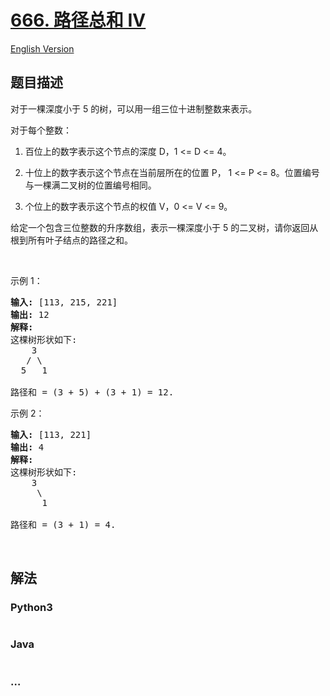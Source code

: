 * [[https://leetcode-cn.com/problems/path-sum-iv][666. 路径总和 IV]]
  :PROPERTIES:
  :CUSTOM_ID: 路径总和-iv
  :END:
[[./solution/0600-0699/0666.Path Sum IV/README_EN.org][English
Version]]

** 题目描述
   :PROPERTIES:
   :CUSTOM_ID: 题目描述
   :END:

#+begin_html
  <!-- 这里写题目描述 -->
#+end_html

#+begin_html
  <p>
#+end_html

对于一棵深度小于 5 的树，可以用一组三位十进制整数来表示。

#+begin_html
  </p>
#+end_html

#+begin_html
  <p>
#+end_html

对于每个整数：

#+begin_html
  </p>
#+end_html

#+begin_html
  <ol>
#+end_html

#+begin_html
  <li>
#+end_html

百位上的数字表示这个节点的深度 D，1 <= D <= 4。

#+begin_html
  </li>
#+end_html

#+begin_html
  <li>
#+end_html

十位上的数字表示这个节点在当前层所在的位置 P， 1 <= P <=
8。位置编号与一棵满二叉树的位置编号相同。

#+begin_html
  </li>
#+end_html

#+begin_html
  <li>
#+end_html

个位上的数字表示这个节点的权值 V，0 <= V <= 9。

#+begin_html
  </li>
#+end_html

#+begin_html
  </ol>
#+end_html

#+begin_html
  <p>
#+end_html

给定一个包含三位整数的升序数组，表示一棵深度小于 5
的二叉树，请你返回从根到所有叶子结点的路径之和。

#+begin_html
  </p>
#+end_html

#+begin_html
  <p>
#+end_html

 

#+begin_html
  </p>
#+end_html

#+begin_html
  <p>
#+end_html

示例 1：

#+begin_html
  </p>
#+end_html

#+begin_html
  <pre>
  <strong>输入:</strong> [113, 215, 221]
  <strong>输出:</strong> 12
  <strong>解释:</strong> 
  这棵树形状如下:
      3
     / \
    5   1

  路径和 = (3 + 5) + (3 + 1) = 12.
  </pre>
#+end_html

#+begin_html
  <p>
#+end_html

示例 2：

#+begin_html
  </p>
#+end_html

#+begin_html
  <pre>
  <strong>输入:</strong> [113, 221]
  <strong>输出:</strong> 4
  <strong>解释:</strong> 
  这棵树形状如下: 
      3
       \
        1

  路径和 = (3 + 1) = 4.
  </pre>
#+end_html

#+begin_html
  <p>
#+end_html

 

#+begin_html
  </p>
#+end_html

** 解法
   :PROPERTIES:
   :CUSTOM_ID: 解法
   :END:

#+begin_html
  <!-- 这里可写通用的实现逻辑 -->
#+end_html

#+begin_html
  <!-- tabs:start -->
#+end_html

*** *Python3*
    :PROPERTIES:
    :CUSTOM_ID: python3
    :END:

#+begin_html
  <!-- 这里可写当前语言的特殊实现逻辑 -->
#+end_html

#+begin_src python
#+end_src

*** *Java*
    :PROPERTIES:
    :CUSTOM_ID: java
    :END:

#+begin_html
  <!-- 这里可写当前语言的特殊实现逻辑 -->
#+end_html

#+begin_src java
#+end_src

*** *...*
    :PROPERTIES:
    :CUSTOM_ID: section
    :END:
#+begin_example
#+end_example

#+begin_html
  <!-- tabs:end -->
#+end_html
